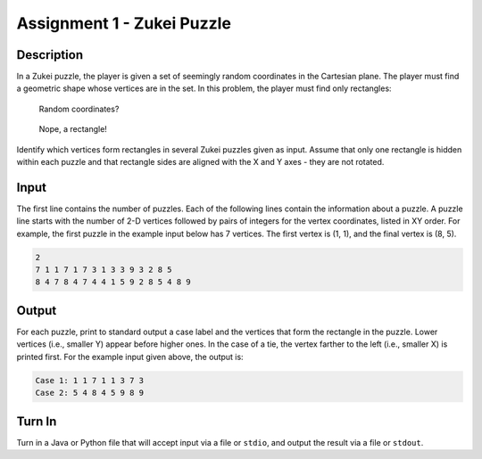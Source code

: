 Assignment 1 - Zukei Puzzle
===========================

Description
-----------

In a Zukei puzzle, the player is given a set of seemingly random coordinates in
the Cartesian plane. The player must find a geometric shape whose vertices
are in the set. In this problem, the player must find only rectangles:

.. figure:: coord_1.png
  :width: 200px

  Random coordinates?

.. figure:: coord_2.png
  :width: 200px

  Nope, a rectangle!

Identify which vertices form rectangles in several Zukei puzzles given as input.
Assume that only one rectangle is hidden within each puzzle and that rectangle
sides are aligned with the X and Y axes - they are not rotated.

Input
-----
The first line contains the number of puzzles. Each of the following lines contain the information about a puzzle.  A puzzle line starts with the number of 2-D
vertices followed by pairs of integers for the vertex coordinates, listed in XY order. For example, the first puzzle in the example input below has 7 vertices. The first vertex is (1, 1), and the final vertex is (8, 5).

.. code-block:: text

  2
  7 1 1 7 1 7 3 1 3 3 9 3 2 8 5
  8 4 7 8 4 7 4 4 1 5 9 2 8 5 4 8 9

Output
------
For each puzzle, print to standard output a case label and the vertices that
form the rectangle in the puzzle. Lower vertices (i.e., smaller Y) appear before
higher ones. In the case of a tie, the vertex farther to the left (i.e.,
smaller X) is printed first. For the example input given above, the output is:

.. code-block:: text

  Case 1: 1 1 7 1 1 3 7 3
  Case 2: 5 4 8 4 5 9 8 9

Turn In
-------

Turn in a Java or Python file that will accept input via a file or ``stdio``, and
output the result via a file or ``stdout``.